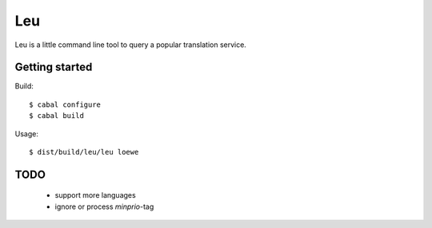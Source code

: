 ===
Leu
===

Leu is a little command line tool to query a popular translation service.


Getting started
===============

Build::

   $ cabal configure
   $ cabal build

Usage::

   $ dist/build/leu/leu loewe


TODO
====

 * support more languages
 * ignore or process *minprio*-tag
